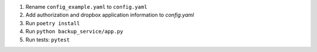 1. Rename ``config_example.yaml`` to ``config.yaml``
2. Add authorization and dropbox application information to `config.yaml`
3. Run ``poetry install``
4. Run ``python backup_service/app.py``
5. Run tests: ``pytest``